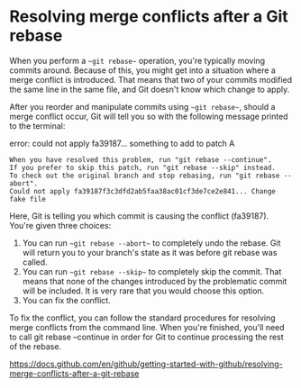 * Resolving merge conflicts after a Git rebase

When you perform a ~~git rebase~~ operation, you're typically moving commits around. Because of this, you might get into a situation where a merge conflict is introduced. That means that two of your commits modified the same line in the same file, and Git doesn't know which change to apply.

After you reorder and manipulate commits using ~~git rebase~~, should a merge conflict occur, Git will tell you so with the following message printed to the terminal:

error: could not apply fa39187... something to add to patch A

#+BEGIN_SRC
When you have resolved this problem, run "git rebase --continue".
If you prefer to skip this patch, run "git rebase --skip" instead.
To check out the original branch and stop rebasing, run "git rebase --abort".
Could not apply fa39187f3c3dfd2ab5faa38ac01cf3de7ce2e841... Change fake file
#+END_SRC

Here, Git is telling you which commit is causing the conflict (fa39187). You're given three choices:

1. You can run ~~git rebase --abort~~ to completely undo the rebase. Git will return you to your branch's state as it was before git rebase was called.
2. You can run ~~git rebase --skip~~ to completely skip the commit. That means that none of the changes introduced by the problematic commit will be included. It is very rare that you would choose this option.
3. You can fix the conflict.

To fix the conflict, you can follow the standard procedures for resolving merge conflicts from the command line. When you're finished, you'll need to call git rebase --continue in order for Git to continue processing the rest of the rebase.


https://docs.github.com/en/github/getting-started-with-github/resolving-merge-conflicts-after-a-git-rebase
